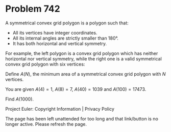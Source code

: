 *   Problem 742

   A symmetrical convex grid polygon is a polygon such that:

     * All its vertices have integer coordinates.
     * All its internal angles are strictly smaller than $180°$.
     * It has both horizontal and vertical symmetry.

   For example, the left polygon is a convex grid polygon which has neither
   horizontal nor vertical symmetry, while the right one is a valid
   symmetrical convex grid polygon with six vertices:

   Define $A(N)$, the minimum area of a symmetrical convex grid polygon with
   $N$ vertices.

   You are given $A(4) = 1$, $A(8) = 7$, $A(40) = 1039$ and $A(100) = 17473$.

   Find $A(1000)$.

   Project Euler: Copyright Information | Privacy Policy

   The page has been left unattended for too long and that link/button is no
   longer active. Please refresh the page.
